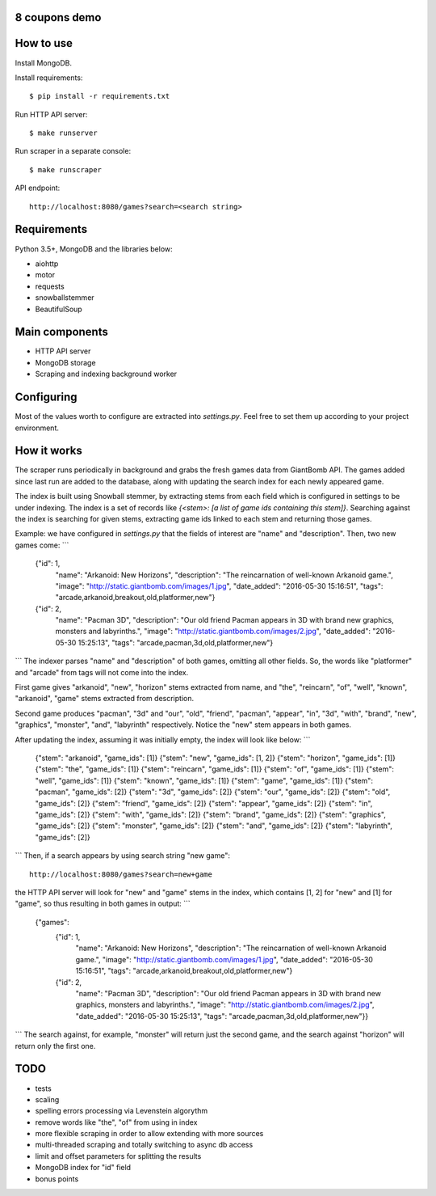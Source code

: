 8 coupons demo
==============

How to use
==========
Install MongoDB.

Install requirements::

    $ pip install -r requirements.txt

Run HTTP API server::

    $ make runserver

Run scraper in a separate console::

    $ make runscraper

API endpoint::

    http://localhost:8080/games?search=<search string>


Requirements
============
Python 3.5+, MongoDB and the libraries below:

* aiohttp
* motor
* requests
* snowballstemmer
* BeautifulSoup


Main components
===============
* HTTP API server
* MongoDB storage
* Scraping and indexing background worker


Configuring
===========
Most of the values worth to configure are extracted into `settings.py`. Feel
free to set them up according to your project environment.


How it works
============
The scraper runs periodically in background and grabs the fresh games data
from GiantBomb API. The games added since last run are added to the database,
along with updating the search index for each newly appeared game.

The index is built using Snowball stemmer, by extracting stems from each
field which is configured in settings to be under indexing. The index is a set
of records like `{<stem>: [a list of game ids containing this stem]}`.
Searching against the index is searching for given stems, extracting game ids
linked to each stem and returning those games.

Example: we have configured in `settings.py` that the fields of interest are
"name" and "description". Then, two new games come:
```
    {"id": 1,
     "name": "Arkanoid: New Horizons",
     "description": "The reincarnation of well-known Arkanoid game.",
     "image": "http://static.giantbomb.com/images/1.jpg",
     "date_added": "2016-05-30 15:16:51",
     "tags": "arcade,arkanoid,breakout,old,platformer,new"}

    {"id": 2,
     "name": "Pacman 3D",
     "description": "Our old friend Pacman appears in 3D with brand new graphics, monsters and labyrinths.",
     "image": "http://static.giantbomb.com/images/2.jpg",
     "date_added": "2016-05-30 15:25:13",
     "tags": "arcade,pacman,3d,old,platformer,new"}
```
The indexer parses "name" and "description" of both games, omitting all
other fields. So, the words like "platformer" and "arcade" from tags will not
come into the index.

First game gives "arkanoid", "new", "horizon" stems extracted from name,
and "the", "reincarn", "of", "well", "known", "arkanoid", "game" stems
extracted from description.

Second game produces "pacman", "3d" and "our", "old", "friend", "pacman",
"appear", "in", "3d", "with", "brand", "new", "graphics", "monster", "and",
"labyrinth" respectively. Notice the "new" stem appears in both games.

After updating the index, assuming it was initially empty, the index will look
like below:
```
    {"stem": "arkanoid", "game_ids": [1]}
    {"stem": "new", "game_ids": [1, 2]}
    {"stem": "horizon", "game_ids": [1]}
    {"stem": "the", "game_ids": [1]}
    {"stem": "reincarn", "game_ids": [1]}
    {"stem": "of", "game_ids": [1]}
    {"stem": "well", "game_ids": [1]}
    {"stem": "known", "game_ids": [1]}
    {"stem": "game", "game_ids": [1]}
    {"stem": "pacman", "game_ids": [2]}
    {"stem": "3d", "game_ids": [2]}
    {"stem": "our", "game_ids": [2]}
    {"stem": "old", "game_ids": [2]}
    {"stem": "friend", "game_ids": [2]}
    {"stem": "appear", "game_ids": [2]}
    {"stem": "in", "game_ids": [2]}
    {"stem": "with", "game_ids": [2]}
    {"stem": "brand", "game_ids": [2]}
    {"stem": "graphics", "game_ids": [2]}
    {"stem": "monster", "game_ids": [2]}
    {"stem": "and", "game_ids": [2]}
    {"stem": "labyrinth", "game_ids": [2]}
```
Then, if a search appears by using search string "new game"::

    http://localhost:8080/games?search=new+game

the HTTP API server will look for "new" and "game" stems in the index,
which contains [1, 2] for "new" and [1] for "game", so thus resulting in
both games in output:
```
    {"games":
        {"id": 1,
         "name": "Arkanoid: New Horizons",
         "description": "The reincarnation of well-known Arkanoid game.",
         "image": "http://static.giantbomb.com/images/1.jpg",
         "date_added": "2016-05-30 15:16:51",
         "tags": "arcade,arkanoid,breakout,old,platformer,new"}

        {"id": 2,
         "name": "Pacman 3D",
         "description": "Our old friend Pacman appears in 3D with brand new graphics, monsters and labyrinths.",
         "image": "http://static.giantbomb.com/images/2.jpg",
         "date_added": "2016-05-30 15:25:13",
         "tags": "arcade,pacman,3d,old,platformer,new"}}
```
The search against, for example, "monster" will return just the second game,
and the search against "horizon" will return only the first one.


TODO
====
* tests
* scaling
* spelling errors processing via Levenstein algorythm
* remove words like "the", "of" from using in index
* more flexible scraping in order to allow extending with more sources
* multi-threaded scraping and totally switching to async db access
* limit and offset parameters for splitting the results
* MongoDB index for "id" field
* bonus points

